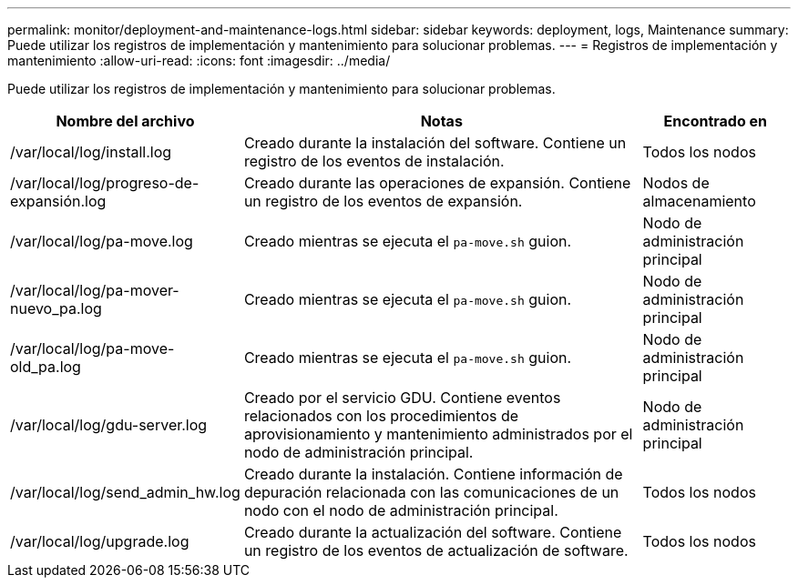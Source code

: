 ---
permalink: monitor/deployment-and-maintenance-logs.html 
sidebar: sidebar 
keywords: deployment, logs, Maintenance 
summary: Puede utilizar los registros de implementación y mantenimiento para solucionar problemas. 
---
= Registros de implementación y mantenimiento
:allow-uri-read: 
:icons: font
:imagesdir: ../media/


[role="lead"]
Puede utilizar los registros de implementación y mantenimiento para solucionar problemas.

[cols="1a,3a,1a"]
|===
| Nombre del archivo | Notas | Encontrado en 


| /var/local/log/install.log  a| 
Creado durante la instalación del software.  Contiene un registro de los eventos de instalación.
 a| 
Todos los nodos



| /var/local/log/progreso-de-expansión.log  a| 
Creado durante las operaciones de expansión.  Contiene un registro de los eventos de expansión.
 a| 
Nodos de almacenamiento



| /var/local/log/pa-move.log  a| 
Creado mientras se ejecuta el `pa-move.sh` guion.
 a| 
Nodo de administración principal



| /var/local/log/pa-mover-nuevo_pa.log  a| 
Creado mientras se ejecuta el `pa-move.sh` guion.
 a| 
Nodo de administración principal



| /var/local/log/pa-move-old_pa.log  a| 
Creado mientras se ejecuta el `pa-move.sh` guion.
 a| 
Nodo de administración principal



| /var/local/log/gdu-server.log  a| 
Creado por el servicio GDU.  Contiene eventos relacionados con los procedimientos de aprovisionamiento y mantenimiento administrados por el nodo de administración principal.
 a| 
Nodo de administración principal



| /var/local/log/send_admin_hw.log  a| 
Creado durante la instalación.  Contiene información de depuración relacionada con las comunicaciones de un nodo con el nodo de administración principal.
 a| 
Todos los nodos



| /var/local/log/upgrade.log  a| 
Creado durante la actualización del software.  Contiene un registro de los eventos de actualización de software.
 a| 
Todos los nodos

|===